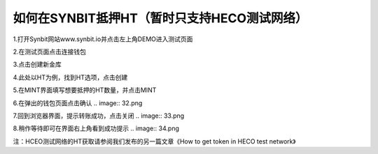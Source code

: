 如何在SYNBIT抵押HT（暂时只支持HECO测试网络）
========================

1.打开Synbit网站www.synbit.io并点击左上角DEMO进入测试页面

.. image:: 35.png

2.在测试页面点击连接钱包

.. image:: 28.png

3.点击创建新金库

.. image:: 29.png

4.此处以HT为例，找到HT选项，点击创建

.. image:: 30.png

5.在MINT界面填写想要抵押的HT数量，并点击MINT

.. image:: 31.png

6.在弹出的钱包页面点击确认
.. image:: 32.png

7.回到浏览器界面，提示转账成功，点击关闭
.. image:: 33.png

8.稍作等待即可在界面右上角看到成功提示
.. image:: 34.png


注：HCEO测试网络的HT获取请参阅我们发布的另一篇文章《How to get token in HECO test network》










